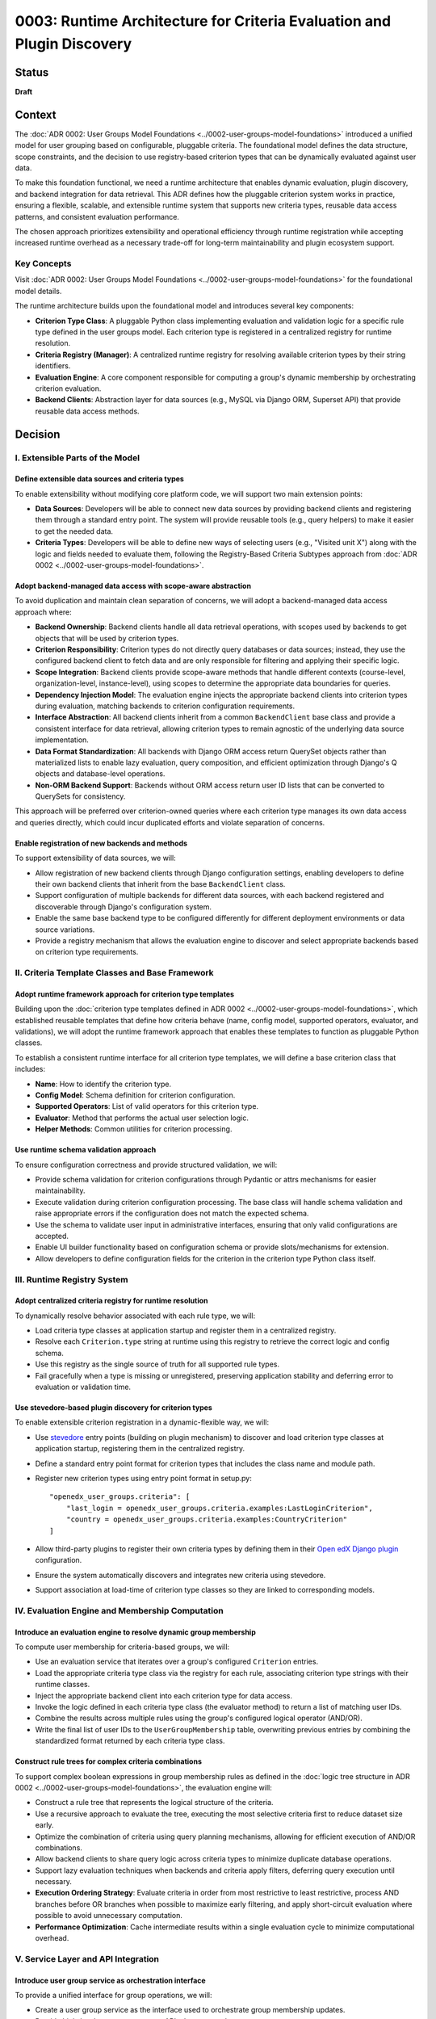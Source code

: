 0003: Runtime Architecture for Criteria Evaluation and Plugin Discovery
#######################################################################

Status
******

**Draft**

Context
*******

The :doc:`ADR 0002: User Groups Model Foundations <../0002-user-groups-model-foundations>` introduced a unified model for user grouping based on configurable, pluggable criteria. The foundational model defines the data structure, scope constraints, and the decision to use registry-based criterion types that can be dynamically evaluated against user data.

To make this foundation functional, we need a runtime architecture that enables dynamic evaluation, plugin discovery, and backend integration for data retrieval. This ADR defines how the pluggable criterion system works in practice, ensuring a flexible, scalable, and extensible runtime system that supports new criteria types, reusable data access patterns, and consistent evaluation performance.

The chosen approach prioritizes extensibility and operational efficiency through runtime registration while accepting increased runtime overhead as a necessary trade-off for long-term maintainability and plugin ecosystem support.

Key Concepts
============

Visit :doc:`ADR 0002: User Groups Model Foundations <../0002-user-groups-model-foundations>` for the foundational model details.

The runtime architecture builds upon the foundational model and introduces several key components:

* **Criterion Type Class**: A pluggable Python class implementing evaluation and validation logic for a specific rule type defined in the user groups model. Each criterion type is registered in a centralized registry for runtime resolution.
* **Criteria Registry (Manager)**: A centralized runtime registry for resolving available criterion types by their string identifiers.
* **Evaluation Engine**: A core component responsible for computing a group's dynamic membership by orchestrating criterion evaluation.
* **Backend Clients**: Abstraction layer for data sources (e.g., MySQL via Django ORM, Superset API) that provide reusable data access methods.

Decision
********

I. Extensible Parts of the Model
=================================

Define extensible data sources and criteria types
-------------------------------------------------

To enable extensibility without modifying core platform code, we will support two main extension points:

* **Data Sources**: Developers will be able to connect new data sources by providing backend clients and registering them through a standard entry point. The system will provide reusable tools (e.g., query helpers) to make it easier to get the needed data.
* **Criteria Types**: Developers will be able to define new ways of selecting users (e.g., "Visited unit X") along with the logic and fields needed to evaluate them, following the Registry-Based Criteria Subtypes approach from :doc:`ADR 0002 <../0002-user-groups-model-foundations>`.

Adopt backend-managed data access with scope-aware abstraction
--------------------------------------------------------------

To avoid duplication and maintain clean separation of concerns, we will adopt a backend-managed data access approach where:

* **Backend Ownership**: Backend clients handle all data retrieval operations, with scopes used by backends to get objects that will be used by criterion types.
* **Criterion Responsibility**: Criterion types do not directly query databases or data sources; instead, they use the configured backend client to fetch data and are only responsible for filtering and applying their specific logic.
* **Scope Integration**: Backend clients provide scope-aware methods that handle different contexts (course-level, organization-level, instance-level), using scopes to determine the appropriate data boundaries for queries.
* **Dependency Injection Model**: The evaluation engine injects the appropriate backend clients into criterion types during evaluation, matching backends to criterion configuration requirements.
* **Interface Abstraction**: All backend clients inherit from a common ``BackendClient`` base class and provide a consistent interface for data retrieval, allowing criterion types to remain agnostic of the underlying data source implementation.
* **Data Format Standardization**: All backends with Django ORM access return QuerySet objects rather than materialized lists to enable lazy evaluation, query composition, and efficient optimization through Django's Q objects and database-level operations.
* **Non-ORM Backend Support**: Backends without ORM access return user ID lists that can be converted to QuerySets for consistency.

This approach will be preferred over criterion-owned queries where each criterion type manages its own data access and queries directly, which could incur duplicated efforts and violate separation of concerns.

Enable registration of new backends and methods
-----------------------------------------------

To support extensibility of data sources, we will:

* Allow registration of new backend clients through Django configuration settings, enabling developers to define their own backend clients that inherit from the base ``BackendClient`` class.
* Support configuration of multiple backends for different data sources, with each backend registered and discoverable through Django's configuration system.
* Enable the same base backend type to be configured differently for different deployment environments or data source variations.
* Provide a registry mechanism that allows the evaluation engine to discover and select appropriate backends based on criterion type requirements.

II. Criteria Template Classes and Base Framework
================================================

Adopt runtime framework approach for criterion type templates
-------------------------------------------------------------

Building upon the :doc:`criterion type templates defined in ADR 0002 <../0002-user-groups-model-foundations>`, which established reusable templates that define how criteria behave (name, config model, supported operators, evaluator, and validations), we will adopt the runtime framework approach that enables these templates to function as pluggable Python classes.

To establish a consistent runtime interface for all criterion type templates, we will define a base criterion class that includes:

* **Name**: How to identify the criterion type.
* **Config Model**: Schema definition for criterion configuration.
* **Supported Operators**: List of valid operators for this criterion type.
* **Evaluator**: Method that performs the actual user selection logic.
* **Helper Methods**: Common utilities for criterion processing.

Use runtime schema validation approach
---------------------------------------

To ensure configuration correctness and provide structured validation, we will:

* Provide schema validation for criterion configurations through Pydantic or attrs mechanisms for easier maintainability.
* Execute validation during criterion configuration processing. The base class will handle schema validation and raise appropriate errors if the configuration does not match the expected schema.
* Use the schema to validate user input in administrative interfaces, ensuring that only valid configurations are accepted.
* Enable UI builder functionality based on configuration schema or provide slots/mechanisms for extension.
* Allow developers to define configuration fields for the criterion in the criterion type Python class itself.

III. Runtime Registry System
============================

Adopt centralized criteria registry for runtime resolution
----------------------------------------------------------

To dynamically resolve behavior associated with each rule type, we will:

* Load criteria type classes at application startup and register them in a centralized registry.
* Resolve each ``Criterion.type`` string at runtime using this registry to retrieve the correct logic and config schema.
* Use this registry as the single source of truth for all supported rule types.
* Fail gracefully when a type is missing or unregistered, preserving application stability and deferring error to evaluation or validation time.

Use stevedore-based plugin discovery for criterion types
--------------------------------------------------------

To enable extensible criterion registration in a dynamic-flexible way, we will:

* Use `stevedore <https://docs.openstack.org/stevedore/>`_ entry points (building on plugin mechanism) to discover and load criterion type classes at application startup, registering them in the centralized registry.
* Define a standard entry point format for criterion types that includes the class name and module path.
* Register new criterion types using entry point format in setup.py::

    "openedx_user_groups.criteria": [
        "last_login = openedx_user_groups.criteria.examples:LastLoginCriterion",
        "country = openedx_user_groups.criteria.examples:CountryCriterion"
    ]

* Allow third-party plugins to register their own criteria types by defining them in their `Open edX Django plugin <https://docs.openedx.org/projects/edx-django-utils/en/latest/plugins/readme.html>`_ configuration.
* Ensure the system automatically discovers and integrates new criteria using stevedore.
* Support association at load-time of criterion type classes so they are linked to corresponding models.

IV. Evaluation Engine and Membership Computation
================================================

Introduce an evaluation engine to resolve dynamic group membership
------------------------------------------------------------------

To compute user membership for criteria-based groups, we will:

* Use an evaluation service that iterates over a group's configured ``Criterion`` entries.
* Load the appropriate criteria type class via the registry for each rule, associating criterion type strings with their runtime classes.
* Inject the appropriate backend client into each criterion type for data access.
* Invoke the logic defined in each criteria type class (the evaluator method) to return a list of matching user IDs.
* Combine the results across multiple rules using the group's configured logical operator (AND/OR).
* Write the final list of user IDs to the ``UserGroupMembership`` table, overwriting previous entries by combining the standardized format returned by each criteria type class.

Construct rule trees for complex criteria combinations
------------------------------------------------------

To support complex boolean expressions in group membership rules as defined in the :doc:`logic tree structure in ADR 0002 <../0002-user-groups-model-foundations>`, the evaluation engine will:

* Construct a rule tree that represents the logical structure of the criteria.
* Use a recursive approach to evaluate the tree, executing the most selective criteria first to reduce dataset size early.
* Optimize the combination of criteria using query planning mechanisms, allowing for efficient execution of AND/OR combinations.
* Allow backend clients to share query logic across criteria types to minimize duplicate database operations.
* Support lazy evaluation techniques when backends and criteria apply filters, deferring query execution until necessary.
* **Execution Ordering Strategy**: Evaluate criteria in order from most restrictive to least restrictive, process AND branches before OR branches when possible to maximize early filtering, and apply short-circuit evaluation where possible to avoid unnecessary computation.
* **Performance Optimization**: Cache intermediate results within a single evaluation cycle to minimize computational overhead.

V. Service Layer and API Integration
====================================

Introduce user group service as orchestration interface
-------------------------------------------------------

To provide a unified interface for group operations, we will:

* Create a user group service as the interface used to orchestrate group membership updates.
* Provide high-level group management APIs that encapsulate:

  * Group creation and management with associated criteria.
  * Dynamic evaluation of group membership based on defined criteria.
  * Criterion type resolution using the centralized registry.
  * Backend client coordination for data retrieval operations.

* Abstract registry resolution, evaluation orchestration, and backend client interactions behind service APIs.
* Support both re-evaluation and appending of new users depending on the update strategy defined (daily update, manual CSV upload vs event-based).

Enable dynamic UI generation through schema introspection
---------------------------------------------------------

To support flexible administrative interfaces, we will:

* Require each criterion type to expose its configuration schema in machine-readable format.
* Use criterion type schemas to dynamically generate form fields in administrative and course staff interfaces.
* Provide schema introspection APIs that allow UI components to:

  * Discover available criterion types for a given scope.
  * Retrieve configuration requirements for each criterion type.
  * Validate user input against criterion type schemas before submission.

* Ensure schema definitions include sufficient metadata for generating user-friendly form interfaces through UI slots specific for criterion types.
* Allow operators to extend or customize UI generation by providing additional metadata in the schema.

Consequences
************

1. The stevedore-based plugin system enables third-party developers to extend grouping capabilities without requiring changes to core platform code, promoting ecosystem growth.

2. The centralized registry provides consistent criterion type resolution across the application while supporting dynamic discovery of new types.

3. The backend client abstraction enables integration with diverse data sources while maintaining clean separation between data access and evaluation logic.

4. The evaluation engine provides scalable and efficient group membership computation through query optimization and lazy evaluation strategies.

5. The service layer API abstracts runtime complexity, providing clear interfaces for developers and reducing the likelihood of incorrect direct registry or backend usage.

6. Schema-based validation ensures configuration correctness while enabling dynamic UI generation, improving both developer and operator experience.

7. The dependency injection pattern for backend clients improves testability by enabling easy mocking and substitution of data sources during testing.

8. The architecture supports performance optimization through query planning and backend client reuse, enabling the system to scale with large user populations.

9. The plugin discovery mechanism creates a clear extension point for operators and third parties, encouraging the development of domain-specific criterion types.

10. The runtime validation system catches configuration errors early, reducing the likelihood of broken group definitions in production environments.

11. The backend-managed loading approach prevents code duplication while maintaining clean separation between data access and evaluation logic.

12. The rule tree construction and optimization enables complex boolean expressions to be evaluated efficiently, allowing for flexible grouping logic without sacrificing performance.

13. The user group service provides a clean orchestration interface that abstracts runtime complexity from business logic.

14. The Django configuration-based backend registration system allows for flexible data source integration without core code modifications.

Rejected Alternatives
**********************

Criterion-Owned Data Access
===========================

An alternative approach would have allowed each criterion type to manage its own data access and queries directly (criterion-owned queries approach).

**Pros:**

* Simpler initial implementation with direct database access.
* Full control over query optimization within each criterion.
* No additional abstraction layer to learn or maintain.

**Cons:**

* Leads to duplicated query logic across similar criterion types.
* Makes performance optimization difficult due to scattered query patterns.
* Creates tight coupling between criterion logic and specific data sources.
* Complicates testing due to direct database dependencies.
* Makes it difficult to add new data sources without modifying existing criteria.
* Might incur duplicated efforts across criterion implementations.

The backend-managed loading approach was chosen to address these maintainability and performance concerns while enabling better separation of concerns.

Static Registry Configuration
=============================

Another alternative considered was defining all criterion types in static configuration files rather than using plugin discovery.

**Pros:**

* Simpler deployment with known set of criterion types.
* No runtime discovery overhead or plugin loading complexity.
* Easier to audit and control available criterion types.

**Cons:**

* Requires core code changes to add new criterion types.
* Limits extensibility for third-party developers and operators.
* Makes it difficult to create domain-specific criteria for different deployments.
* Reduces the flexibility that motivated the pluggable design in :doc:`ADR 0002 <../0002-user-groups-model-foundations>`.

The `stevedore <https://docs.openstack.org/stevedore/>`_ based plugin system was chosen to maintain the extensibility goals established in the foundational architecture.

References
**********

* :doc:`ADR 0002: User Groups Model Foundations <../0002-user-groups-model-foundations>`
* `Stevedore Documentation <https://docs.openstack.org/stevedore/>`_
* `Pydantic Documentation <https://pydantic-docs.helpmanual.io/>`_
